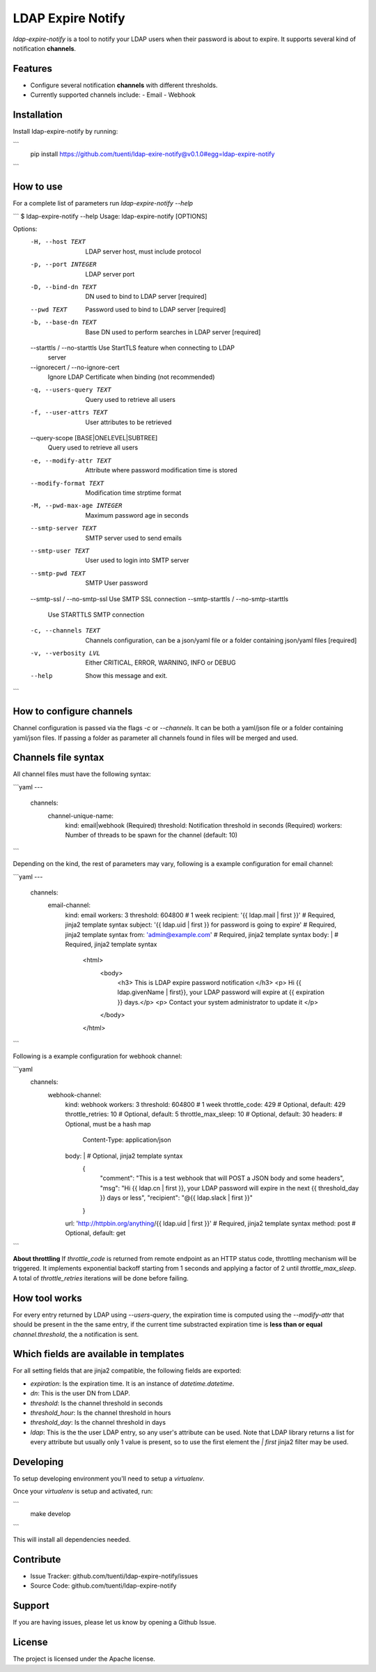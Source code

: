 LDAP Expire Notify
==================

`ldap-expire-notify` is a tool to notify your LDAP users when their password
is about to expire. It supports several kind of notification **channels**.


Features
--------

- Configure several notification **channels** with different thresholds.
- Currently supported channels include:
  - Email
  - Webhook

Installation
------------

Install ldap-expire-notify by running:

```
    pip install https://github.com/tuenti/ldap-exire-notify@v0.1.0#egg=ldap-expire-notify
```

How to use
----------

For a complete list of parameters run `ldap-expire-notify --help`

```
$ ldap-expire-notify --help
Usage: ldap-expire-notify [OPTIONS]

Options:
  -H, --host TEXT                 LDAP server host, must include protocol
  -p, --port INTEGER              LDAP server port
  -D, --bind-dn TEXT              DN used to bind to LDAP server  [required]
  --pwd TEXT                      Password used to bind to LDAP server
                                  [required]
  -b, --base-dn TEXT              Base DN used to perform searches in LDAP
                                  server  [required]
  --starttls / --no-starttls      Use StartTLS feature when connecting to LDAP
                                  server
  --ignorecert / --no-ignore-cert
                                  Ignore LDAP Certificate when binding (not
                                  recommended)
  -q, --users-query TEXT          Query used to retrieve all users
  -f, --user-attrs TEXT           User attributes to be retrieved
  --query-scope [BASE|ONELEVEL|SUBTREE]
                                  Query used to retrieve all users
  -e, --modify-attr TEXT          Attribute where password modification time
                                  is stored
  --modify-format TEXT            Modification time strptime format
  -M, --pwd-max-age INTEGER       Maximum password age in seconds
  --smtp-server TEXT              SMTP server used to send emails
  --smtp-user TEXT                User used to login into SMTP server
  --smtp-pwd TEXT                 SMTP User password
  --smtp-ssl / --no-smtp-ssl      Use SMTP SSL connection
  --smtp-starttls / --no-smtp-starttls
                                  Use STARTTLS SMTP connection
  -c, --channels TEXT             Channels configuration, can be a json/yaml
                                  file or a folder containing json/yaml files
                                  [required]
  -v, --verbosity LVL             Either CRITICAL, ERROR, WARNING, INFO or
                                  DEBUG
  --help                          Show this message and exit.
```

How to configure channels
-------------------------

Channel configuration is passed via the flags `-c` or `--channels`. It can be both
a yaml/json file or a folder containing yaml/json files. If passing a folder as parameter
all channels found in files will be merged and used.

Channels file syntax
--------------------

All channel files must have the following syntax:

```yaml
---
  channels:
    channel-unique-name:
      kind: email|webhook (Required)
      threshold: Notification threshold in seconds (Required)
      workers: Number of threads to be spawn for the channel (default: 10)
```

Depending on the kind, the rest of parameters may vary, following is a example
configuration for email channel:

```yaml
---
  channels:
    email-channel:
      kind: email
      workers: 3
      threshold: 604800 # 1 week
      recipient: '{{ ldap.mail | first }}' # Required, jinja2 template syntax
      subject: '{{ ldap.uid | first }} for password is going to expire' # Required, jinja2 template syntax
      from: 'admin@example.com' # Required, jinja2 template syntax
      body: | # Required, jinja2 template syntax
        <html>
          <body>
            <h3> This is LDAP expire password notification </h3>
            <p> Hi {{ ldap.givenName | first}}, your LDAP password will expire at {{ expiration }} days.</p>
            <p> Contact your system administrator to update it </p>
          </body>
        </html>
```

Following is a example configuration for webhook channel:

```yaml
  channels:
    webhook-channel:
      kind: webhook
      workers: 3
      threshold: 604800 # 1 week
      throttle_code: 429 # Optional, default: 429
      throttle_retries: 10 # Optional, default: 5
      throttle_max_sleep: 10 # Optional, default: 30
      headers: # Optional, must be a hash map
        Content-Type: application/json
      body: | # Optional, jinja2 template syntax
        {
          "comment": "This is a test webhook that will POST a JSON body and some headers",
          "msg": "Hi {{ ldap.cn | first }}, your LDAP password will expire in the next {{ threshold_day }} days or less",
          "recipient": "@{{ ldap.slack | first }}"
        }
      url: 'http://httpbin.org/anything/{{ ldap.uid | first }}' # Required, jinja2 template syntax
      method: post  # Optional, default: get
```

**About throttling**
If `throttle_code` is returned from remote endpoint as an HTTP status code, throttling mechanism
will be triggered. It implements exponential backoff starting from 1 seconds and applying a factor
of 2 until `throttle_max_sleep`. A total of `throttle_retries` iterations will be done before
failing.


How tool works
--------------

For every entry returned by LDAP using `--users-query`, the expiration time
is computed using the `--modify-attr` that should be present in the the same entry,
if the current time substracted expiration time is **less than or equal** `channel.threshold`,
the a notification is sent.

Which fields are available in templates
---------------------------------------

For all setting fields that are jinja2 compatible, the following fields are exported:

- `expiration`: Is the expiration time. It is an instance of `datetime.datetime`.
- `dn`: This is the user DN from LDAP.
- `threshold`: Is the channel threshold in seconds
- `threshold_hour`: Is the channel threshold in hours
- `threshold_day`: Is the channel threshold in days
- `ldap`: This is the the user LDAP entry, so any user's attribute can be used. \
  Note that LDAP library returns a list for every attribute but usually only 1 value is
  present, so to use the first element the `| first` jinja2 filter may be used.

Developing
----------

To setup developing environment you'll need to setup a `virtualenv`.

Once your `virtualenv` is setup and activated, run:

```
  make develop
```

This will install all dependencies needed.


Contribute
----------

- Issue Tracker: github.com/tuenti/ldap-expire-notify/issues
- Source Code: github.com/tuenti/ldap-expire-notify

Support
-------

If you are having issues, please let us know by opening a Github Issue.

License
-------

The project is licensed under the Apache license.
